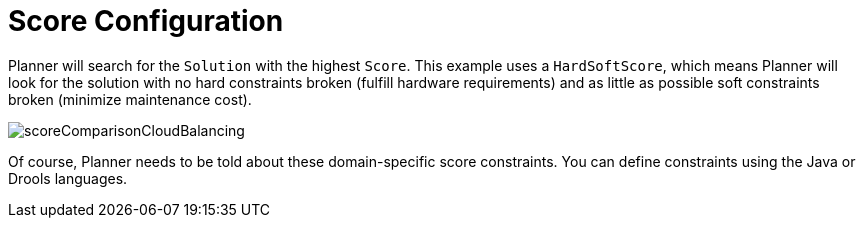 [id='cloudbal-score-con']
= Score Configuration

Planner will search for the `Solution` with the highest ``Score``.
This example uses a ``HardSoftScore``, which means Planner will look for the solution with no hard constraints broken (fulfill hardware requirements) and as little as possible soft constraints broken (minimize maintenance cost).

image::QuickStart/CloudBalancingScoreConfiguration/scoreComparisonCloudBalancing.png[align="center"]

Of course, Planner needs to be told about these domain-specific score constraints. You can define constraints using the Java or Drools languages.

